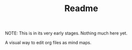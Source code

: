 #+TITLE: Readme
#+OPTIONS: todo:t num:t

NOTE: This is in its very early stages. Nothing much here yet.


A visual way to edit org files as mind maps.
